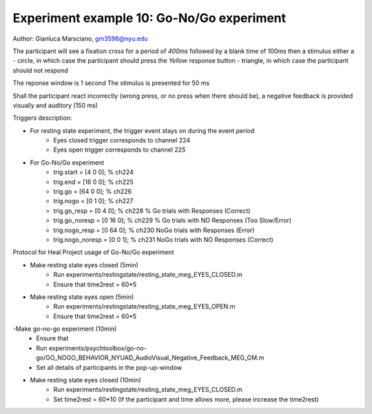 Experiment example 10: Go-No/Go experiment
------------------------------------------

Author: Gianluca Marsciano, gm3598@nyu.edu


The participant will see a fixation cross for a period of `400ms` followed by a blank time of 100ms then a stimulus either a
- circle, in which case the participant should press the `Yellow` response button
- triangle, in which case the participant should not respond

The reponse window is 1 second
The stimulus is presented for 50 ms

Shall the participant react incorrectly (wrong press, or no press when there should be), a negative feedback is provided visually and auditory (150 ms)


Triggers description:

- For resting state experiment, the trigger event stays on during the event period
    - Eyes closed trigger corresponds to channel 224
    - Eyes open trigger corresponds to channel 225

- For Go-No/Go experiment
    - trig.start = [4  0  0]; % ch224
    - trig.end   = [16  0  0]; % ch225
    - trig.go = [64 0 0]; % ch226
    - trig.nogo = [0  1 0]; % ch227
    - trig.go_resp = [0  4 0]; % ch228 % Go trials with Responses (Correct)
    - trig.go_noresp = [0 16 0];  % ch229 % Go trials with NO Responses (Too Slow/Error)
    - trig.nogo_resp = [0 64 0]; % ch230 NoGo trials with Responses (Error)
    - trig.nogo_noresp = [0 0  1]; % ch231 NoGo trials with NO Responses (Correct)


Protocol for Heal Project usage of Go-No/Go experiment

- Make resting state eyes closed (5min)
    - Run experiments/restingstate/resting_state_meg_EYES_CLOSED.m
    - Ensure that time2rest = 60*5

- Make resting state eyes open (5min)
    - Run experiments/restingstate/resting_state_meg_EYES_OPEN.m
    - Ensure that time2rest = 60*5

-Make go-no-go experiment (10min)
    - Ensure that
    - Run experiments/psychtoolbox/go-no-go/GO_NOGO_BEHAVIOR_NYUAD_AudioVisual_Negative_Feedback_MEG_GM.m
    - Set all details of participants in the pop-up-window

- Make resting state eyes closed (10min)
    - Run experiments/restingstate/resting_state_meg_EYES_CLOSED.m
    - Set time2rest = 60*10    (If the participant and time allows more, please increase the time2rest)



.. dropdown:: Go-No-Go code available under `experiments\psychtoolbox\go-no-go`

    .. literalinclude:: ../../../../experiments/psychtoolbox/go-no-go/meg_main_go-no_go.m
      :language: matlab